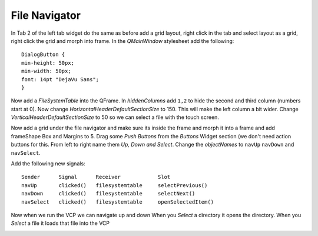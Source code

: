 ==============
File Navigator
==============

In Tab 2 of the left tab widget do the same as before add a grid layout, right
click in the tab and select layout as a grid, right click the grid and morph
into frame. In the `QMainWindow` stylesheet add the following::

    DialogButton {
    min-height: 50px;
    min-width: 50px;
    font: 14pt "DejaVu Sans";
    }

.. image:: images/vcp1-designer-20.png
   :align: center
   :scale: 40 %

Now add a `FileSystemTable` into the QFrame. In `hiddenColumns` add ``1,2`` to
hide the second and third column (numbers start at 0). Now change
`HorizontalHeaderDefaultSectionSize` to 150. This will make the left column a bit
wider. Change `VerticalHeaderDefaultSectionSize` to 50 so we can select a file
with the touch screen.

.. image:: images/vcp1-designer-21.png
   :align: center
   :scale: 40 %

Now add a grid under the file navigator and make sure its inside the frame and
morph it into a frame and add frameShape Box and Margins to 5. Drag some
`Push Buttons` from the `Buttons` Widget section (we don't need action buttons
for this. From left to right name them `Up, Down and Select`. Change the
`objectNames` to ``navUp`` ``navDown`` and ``navSelect``.

Add the following new signals::

    Sender      Signal      Receiver            Slot
    navUp       clicked()   filesystemtable     selectPrevious()
    navDown     clicked()   filesystemtable     selectNext()
    navSelect   clicked()   filesystemtable     openSelectedItem()

.. image:: images/vcp1-designer-22.png
   :align: center
   :scale: 40 %

Now when we run the VCP we can navigate up and down When you `Select` a
directory it opens the directory. When you `Select` a file it loads that file
into the VCP

.. image:: images/vcp1-run-10.png
   :align: center
   :scale: 60 %


